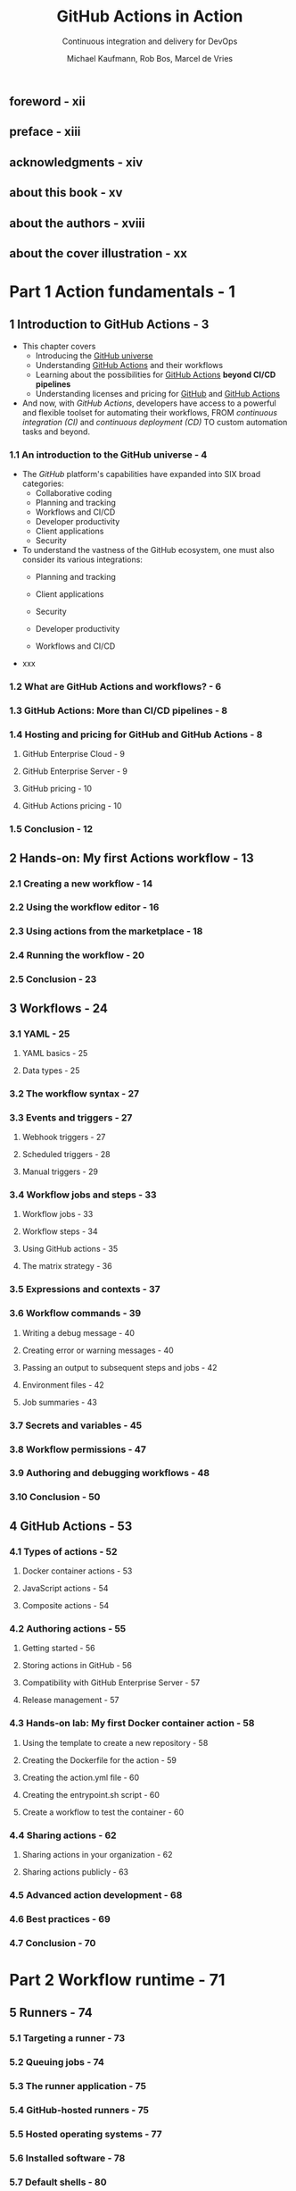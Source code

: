 #+TITLE: GitHub Actions in Action
#+SUBTITLE: Continuous integration and delivery for DevOps
#+AUTHOR: Michael Kaufmann, Rob Bos, Marcel de Vries
#+FOREWORD BY: Scott Hanselman
#+VERSION: 2025
#+STARTUP: entitiespretty
#+STARTUP: indent
#+STARTUP: overview

** foreword - xii
** preface - xiii
** acknowledgments - xiv
** about this book - xv
** about the authors - xviii
** about the cover illustration - xx

* Part 1 Action fundamentals - 1
** 1 Introduction to GitHub Actions - 3
- This chapter covers
  *	Introducing the _GitHub universe_
  *	Understanding _GitHub Actions_ and their workflows
  * Learning about the possibilities for _GitHub Actions_ *beyond CI/CD
    pipelines*
  * Understanding licenses and pricing for _GitHub_ and _GitHub Actions_

- And now, with /GitHub Actions/, developers have access to a powerful and
  flexible toolset for automating their workflows,
  FROM /continuous integration (CI)/ and /continuous deployment (CD)/
  TO custom automation tasks and beyond.

*** 1.1 An introduction to the GitHub universe - 4
- The /GitHub/ platform's capabilities have expanded into SIX broad categories:
  * Collaborative coding
  * Planning and tracking
  * Workflows and CI/CD
  * Developer productivity
  * Client applications
  * Security

- To understand the vastness of the GitHub ecosystem, one must also consider its
  various integrations:
  * Planning and tracking

  * Client applications

  * Security

  * Developer productivity

  * Workflows and CI/CD

- xxx

*** 1.2 What are GitHub Actions and workflows? - 6
*** 1.3 GitHub Actions: More than CI/CD pipelines - 8
*** 1.4 Hosting and pricing for GitHub and GitHub Actions - 8
**** GitHub Enterprise Cloud - 9
**** GitHub Enterprise Server - 9
**** GitHub pricing - 10
**** GitHub Actions pricing - 10

*** 1.5 Conclusion - 12

** 2 Hands-on: My first Actions workflow - 13
*** 2.1 Creating a new workflow - 14
*** 2.2 Using the workflow editor - 16
*** 2.3 Using actions from the marketplace - 18
*** 2.4 Running the workflow - 20
*** 2.5 Conclusion - 23

** 3 Workflows - 24
*** 3.1 YAML - 25
**** YAML basics - 25
**** Data types - 25

*** 3.2 The workflow syntax - 27
*** 3.3 Events and triggers - 27
**** Webhook triggers - 27
**** Scheduled triggers - 28
**** Manual triggers - 29

*** 3.4 Workflow jobs and steps - 33
**** Workflow jobs - 33
**** Workflow steps - 34
**** Using GitHub actions - 35
**** The matrix strategy - 36

*** 3.5 Expressions and contexts - 37
*** 3.6 Workflow commands - 39
**** Writing a debug message - 40
**** Creating error or warning messages - 40
**** Passing an output to subsequent steps and jobs - 42
**** Environment files - 42
**** Job summaries - 43

*** 3.7 Secrets and variables - 45
*** 3.8 Workflow permissions - 47
*** 3.9 Authoring and debugging workflows - 48
*** 3.10 Conclusion - 50

** 4 GitHub Actions - 53
*** 4.1 Types of actions - 52
**** Docker container actions - 53
**** JavaScript actions - 54
**** Composite actions - 54

*** 4.2 Authoring actions - 55
**** Getting started - 56
**** Storing actions in GitHub - 56
**** Compatibility with GitHub Enterprise Server - 57
**** Release management - 57

*** 4.3 Hands-on lab: My first Docker container action - 58
**** Using the template to create a new repository - 58
**** Creating the Dockerfile for the action - 59
**** Creating the action.yml file - 60
**** Creating the entrypoint.sh script - 60
**** Create a workflow to test the container - 60

*** 4.4 Sharing actions - 62
**** Sharing actions in your organization - 62
**** Sharing actions publicly - 63

*** 4.5 Advanced action development - 68
*** 4.6 Best practices - 69
*** 4.7 Conclusion - 70

* Part 2 Workflow runtime - 71
** 5 Runners - 74
*** 5.1 Targeting a runner - 73
*** 5.2 Queuing jobs - 74
*** 5.3 The runner application - 75
*** 5.4 GitHub-hosted runners - 75
*** 5.5 Hosted operating systems - 77
*** 5.6 Installed software - 78
*** 5.7 Default shells - 80
*** 5.8 Installing extra software - 80
*** 5.9 Location and hardware specifications of the hosted runners - 81
*** 5.10 Concurrent jobs - 81
*** 5.11 Larger GitHub-hosted runners - 82
*** 5.12 GitHub-hosted runners in your own Azure Virtual Network - 83
*** 5.13 Billing GitHub-hosted runners - 84
*** 5.14 Analyzing the usage of GitHub-hosted runners - 86
*** 5.15 Self-hosted runners - 88

** 6 Self-hosted runners - 90
*** 6.1 Setting up self-hosted runners - 89
**** Runner communication - 94
**** Queued jobs - 97
**** Updating self-hosted runners - 97
**** Available runners - 98
**** Downloading actions and source code - 98
**** Runner capabilities - 100
**** Selfhosted runner behind a proxy - 101
**** Usage limits of self-hosted runners - 101
**** Installing extra software - 101
**** Runner service account - 103
**** Pre- and post-job scripts - 103
**** Adding extra information to your logs - 104
**** Customizing the containers during a job - 105

*** 6.2 Security risks of self-hosted runners - 106
*** 6.3 Single-use runners - 107
**** Ephemeral runners - 108
**** Just-in-time runners - 108

*** 6.4 Disabling self-hosted runner creation - 109
*** 6.5 Autoscaling options - 110
**** Autoscaling with Actions Runner Controller - 111
**** Communication in ARC - 112
**** ARC monitoring - 112

** 7 Managing your self-hosted runners - 114
*** 7.1 Runner groups - 114
**** Assigning a runner to a runner group - 117

*** 7.2 Monitoring your runners - 118
**** What to monitor - 120
**** Monitoring available runners using GitHub Actions - 121
**** Building a custom solution - 122
**** Using a monitoring solution - 123

*** 7.3 Runner utilization and capacity needs - 124
*** 7.4 Monitoring network access - 126
**** Monitor and limit network access - 126
**** Recommended setup - 128

*** 7.5 Internal billing for action usage - 128

* Part 3 CI/CD with GitHub Actions - 131
** 8 Continuous integration - 134
*** 8.1 GloboTicket: A sample application - 133
*** 8.2 Why continuous integration? - 135
*** 8.3 Types of CI - 136
**** Using a branching strategy: GitHub Flow - 136
**** CI for integration - 137
**** CI for quality control - 138
**** CI for security testing - 138
**** CI for packaging - 138

*** 8.4 Generic CI workflow steps - 139
**** Getting the sources - 139
**** Building the sources into artifacts - 139
**** Testing the artifacts - 141
**** Test result reporting - 141
**** Using containers for jobs - 142
**** Multiple workflows vs. multiple jobs: Which to choose? - 143
**** Parallel execution of jobs - 144

*** 8.5 Preparing for deployment - 145
**** Traceability of source to artifacts - 145
**** Ensuring delivery integrity: The software bill of materials - 147
**** Versioning 148 Testing for security with container scanning - 150
**** Using GitHub package management and container registry - 150
**** Using the upload/download capability to store artifacts - 154
**** Preparing deployment artifacts - 156
**** Creating a release - 158

*** 8.6 The CI workflows for GloboTicket - 161
**** The integration CI for APIs and frontends - 161
**** CI workflows for quality control - 162
**** The CI workflow for security testing - 163
**** The CI workflows for container image creation and publishing - 167
**** Creating a release - 167

*** 8.7 Conclusion - 167

** 9 Continuous delivery - 170
*** 9.1 CD workflow steps - 169
**** Steps to deploy our GloboTicket application - 170
**** Triggering the deployment - 171
**** Getting the deployment artifacts - 171
**** Deployment - 172
**** Verifying the deployment - 173

*** 9.2 Using environments - 174
**** What is an environment? - 175
**** Manual approval - 175
**** Environment variables - 176
**** Dealing with secrets - 177

*** 9.3 Deployment strategies - 178
**** Deploying on premises - 178
**** Deploying to cloud - 178
**** OpenID Connect (OIDC) - 178
**** Using health endpoints - 182
**** Deployment vs. release - 183
**** Zero-downtime deployments - 184
**** Red–green deployments - 185
**** Ring-based deployments - 189

** 10 Security - 193
*** 10.1 Preventing pwn requests - 192
*** 10.2 Managing untrusted input - 196
*** 10.3 GitHub Actions security- 199
**** The principle of least privileged - 200
**** Referencing actions - 201

*** 10.4 Supply chain security - 203
**** Dependabot version updates for actions - 204
**** Code scanning actions - 205

** 11 Compliance - 208
*** 11.1 How to ensure traceability of work - 207
**** How to ensure commits are traceable - 208

*** 11.2 How to enforce the four-eyes principle - 211
**** Enforcing segregation of duties with CODEOWNERS file - 212
**** Showing end-to-end traceability - 212

*** 11.3 Mandatory workflows - 213
**** Summary - 215

** 12 Improving workflow performance and costs - 216
*** 12.1 Dealing with high-volume builds - 217
**** Concurrency groups - 217
**** Merge queues - 218

*** 12.2 Reducing the costs of maintaining artifacts - 219
*** 12.3 Improving performance - 220
**** Using a sparse checkout - 220
**** Adding caching 220 Detecting a cache hit and skipping the work - 223
**** Selecting other runners - 224

*** 12.4 Optimizing your jobs - 225

* index - 227
